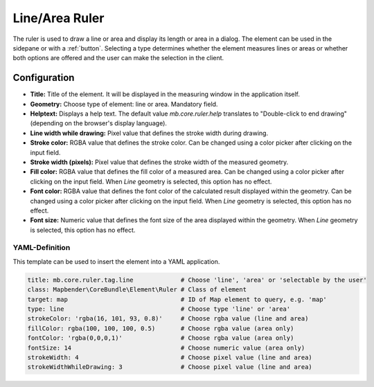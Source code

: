 .. _ruler:

Line/Area Ruler
***************

The ruler is used to draw a line or area and display its length or area in a dialog. The element can be used in the sidepane or with a :ref:`button`.
Selecting a type determines whether the element measures lines or areas or whether both options are offered and the user can make the selection in the client.

.. image:: ../../../figures/ruler.png
     :scale: 80

Configuration
=============

.. image:: ../../../figures/ruler_configuration.png
     :scale: 80

* **Title:** Title of the element. It will be displayed in the measuring window in the application itself.
* **Geometry:** Choose type of element: line or area. Mandatory field.
* **Helptext:** Displays a help text. The default value `mb.core.ruler.help` translates to "Double-click to end drawing" (depending on the browser's display language).
* **Line width while drawing:** Pixel value that defines the stroke width during drawing.
* **Stroke color:** RGBA value that defines the stroke color. Can be changed using a color picker after clicking on the input field.
* **Stroke width (pixels):** Pixel value that defines the stroke width of the measured geometry.
* **Fill color:** RGBA value that defines the fill color of a measured area. Can be changed using a color picker after clicking on the input field. When *Line* geometry is selected, this option has no effect.
* **Font color:** RGBA value that defines the font color of the calculated result displayed within the geometry. Can be changed using a color picker after clicking on the input field. When *Line* geometry is selected, this option has no effect.
* **Font size:** Numeric value that defines the font size of the area displayed within the geometry. When *Line* geometry is selected, this option has no effect.


YAML-Definition
---------------

This template can be used to insert the element into a YAML application.

.. code-block:: yaml

   title: mb.core.ruler.tag.line             # Choose 'line', 'area' or 'selectable by the user'
   class: Mapbender\CoreBundle\Element\Ruler # Class of element
   target: map                               # ID of Map element to query, e.g. 'map'
   type: line                                # Choose type 'line' or 'area'
   strokeColor: 'rgba(16, 101, 93, 0.8)'     # Choose rgba value (line and area)
   fillColor: rgba(100, 100, 100, 0.5)       # Choose rgba value (area only)
   fontColor: 'rgba(0,0,0,1)'                # Choose rgba value (area only)
   fontSize: 14                              # Choose numeric value (area only)
   strokeWidth: 4                            # Choose pixel value (line and area)
   strokeWidthWhileDrawing: 3                # Choose pixel value (line and area)
